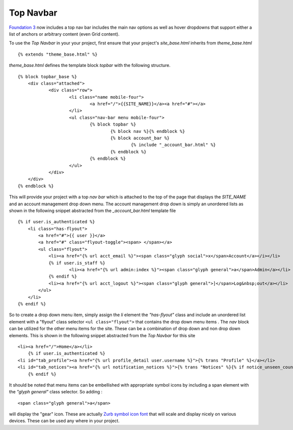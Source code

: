 Top Navbar
----------

`Foundation 3 <http://foundation.zurb.com/files/foundation-download-e.zip>`_
now includes a top nav bar includes the main nav options as well as hover dropdowns 
that support either a list of anchors or arbitrary content (even Grid content).

To use the *Top Navbar* in your your project, first ensure that your
project's *site\_base.html* inherits from *theme\_base.html*

::

    {% extends "theme_base.html" %}


*theme\_base.html* defines the template block *topbar* with the
following structure.

::
   
    {% block topbar_base %}
    	<div class="attached">
        	<div class="row"> 	
    			<li class="name mobile-four">
    				<a href="/">{{SITE_NAME}}</a><a href="#"></a>
    			</li>
    			<ul class="nav-bar menu mobile-four">
    				{% block topbar %}
    					{% block nav %}{% endblock %}
    					{% block account_bar %}
    						{% include "_account_bar.html" %}
    					{% endblock %}
    				{% endblock %}
    			</ul>
    		</div>
    	</div>
    {% endblock %}


This will provide your project with a top *nav bar* which is attached to the top of the page
that  displays the *SITE\_NAME*
and an account management drop down menu. The account management drop
down is simply an unordered lists as shown in the following snippet
abstracted from the *\_account\_bar.html* template file

::

    {% if user.is_authenticated %}
        <li class="has-flyout">
            <a href="#">{{ user }}</a>
            <a href="#" class="flyout-toggle"><span> </span></a>
            <ul class="flyout">
                <li><a href="{% url acct_email %}"><span class="glyph social">x</span>Account</a></i></li>
                {% if user.is_staff %}
                        <li><a href="{% url admin:index %}"><span class="glyph general">a</span>Admin</a></li>
                {% endif %}
                <li><a href="{% url acct_logout %}"><span class="glyph general">]</span>Log&nbsp;out</a></li>
            </ul>
        </li>
    {% endif %}

So to create a drop down menu item, simply assign the *li* element the
*"has-flyout"* class and include an unordered list element with a
"flyout" class selector ``<ul class="flyout">`` that contains the
drop down menu items . The *nav* block can be utilized for the other
menu items for the site. These can be a combination of drop down and non
drop down elements. This is shown in the following snippet abstracted
from the *Top Navbar* for this site

::

    <li><a href="/">Home</a></li>
        {% if user.is_authenticated %}
    <li id="tab_profile"><a href="{% url profile_detail user.username %}">{% trans "Profile" %}</a></li>
    <li id="tab_notices"><a href="{% url notification_notices %}">{% trans "Notices" %}{% if notice_unseen_count %} ({{ notice_unseen_count }}){% endif %}</a></li>
        {% endif %}
   

It should be noted that menu items can be embellished with appropriate
symbol icons by including a span element with the *"glyph general"*
class selector. So adding :

::

     <span class="glyph general">a</span>


will display the "gear" icon. These are actually `Zurb symbol icon
font <https://github.com/zurb/foundation-icons>`_ that will scale and
display nicely on various devices. These can be used any where in your
project.